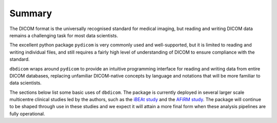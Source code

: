 Summary
-------

The DICOM format is the universally recognised standard for medical imaging, but reading and writing DICOM data remains a challenging task for most data scientists. 

The excellent python package ``pydicom`` is very commonly used and well-supported, but it is limited to reading and writing individual files, and still requires a fairly high level of understanding of DICOM to ensure compliance with the standard. 

``dbdicom`` wraps around ``pydicom`` to provide an intuitive programming interface for reading and writing data from entire DICOM databases, replacing unfamiliar DICOM-native concepts by language and notations that will be more familiar to data scientists. 

The sections below list some basic uses of ``dbdicom``. The package is currently deployed in several larger scale multicentre clinical studies led by the authors, such as the `iBEAt study <https://bmcnephrol.biomedcentral.com/articles/10.1186/s12882-020-01901-x>`_ and the `AFiRM study <https://www.uhdb.nhs.uk/afirm-study/>`_. The package will continue to be shaped through use in these studies and we expect it will attain a more final form when these analysis pipelines are fully operational.